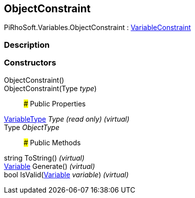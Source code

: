 [#reference/object-constraint]

## ObjectConstraint

PiRhoSoft.Variables.ObjectConstraint : <<reference/variable-constraint.html,VariableConstraint>>

### Description

### Constructors

ObjectConstraint()::

ObjectConstraint(Type _type_)::

### Public Properties

<<reference/variable-type.html,VariableType>> _Type_ _(read only)_ _(virtual)_::

Type _ObjectType_::

### Public Methods

string ToString() _(virtual)_::

<<reference/variable.html,Variable>> Generate() _(virtual)_::

bool IsValid(<<reference/variable.html,Variable>> _variable_) _(virtual)_::